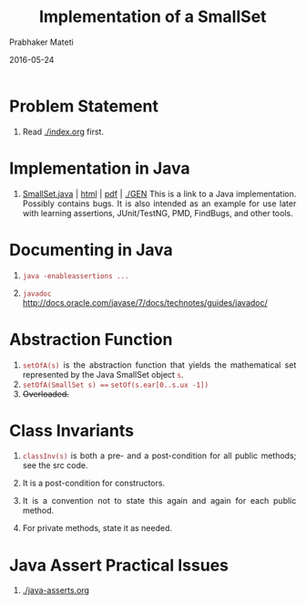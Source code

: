 # -*- mode: org -*-
# -*- org-export-html-postamble:t; -*-
#+Date: 2016-05-24
#+TITLE: Implementation of a SmallSet
#+AUTHOR: Prabhaker Mateti
#+LINK_HOME: ../../
#+LINK_UP: ../
#+DESCRIPTION: Mateti: OO Programming and Design 
#+HTML_LINK_HOME: ../../
#+HTML_LINK_UP: ../
#+HTML_HEAD: <style> P,li {text-align: justify} code {color: brown;} @media screen {BODY {margin: 10%} }</style>
#+BIND: org-html-preamble-format (("en" "%d | <a href=\"../../\"> ../../</a>"))
#+BIND: org-html-postamble-format (("en" "<hr size=1>Copyright &copy; 2016 <a href=\"http://www.wright.edu/~pmateti\">www.wright.edu/~pmateti</a>"))
#+STARTUP:showeverything
#+OPTIONS: toc:nil

* Problem Statement

1. Read [[./index.org]] first.

* Implementation in Java

1. [[./GEN/SmallSet.java][SmallSet.java]] | [[./GEN/SmallSet.java.html][html]] | [[./GEN/SmallSet.java.pdf][pdf]] | [[./GEN]] This is a link to a Java
   implementation.  Possibly contains bugs.  It is also intended as an
   example for use later with learning assertions, JUnit/TestNG, PMD,
   FindBugs, and other tools.

* Documenting in Java

1. =java -enableassertions ...=

1. =javadoc=  http://docs.oracle.com/javase/7/docs/technotes/guides/javadoc/

* Abstraction Function

1.  =setOfA(s)= is the abstraction function that yields the
    mathematical set represented by the Java SmallSet object =s=.
1.  =setOfA(SmallSet s) === =setOf(s.ear[0..s.ux -1])=
1. +Overloaded.+

* Class Invariants

1. =classInv(s)= is both a pre- and a post-condition for all public
   methods; see the src code.
1. It is a post-condition for constructors.
1. It is a convention not to state this again and again for each
   public method.

1. For private methods, state it as needed.

* Java Assert Practical Issues

1. [[./java-asserts.org]]

# Local variables:
# after-save-hook: org-html-export-to-html
# end:
